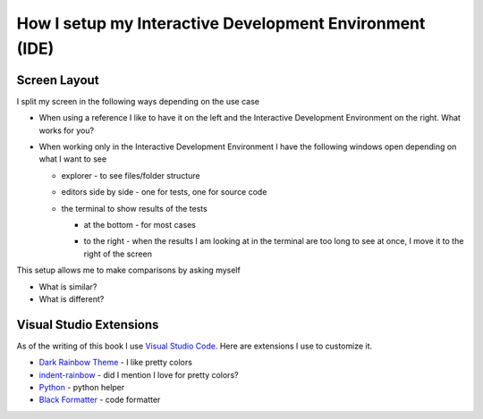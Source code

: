 
##########################################################
How I setup my Interactive Development Environment (IDE)
##########################################################

***************************
Screen Layout
***************************

I split my screen in the following ways depending on the use case

- When using a reference I like to have it on the left and the Interactive Development Environment on the right. What works for you?

  .. image:: images/reference_on_left.png
    :width: 600
    :alt: Reference on the left

- When working only in the Interactive Development Environment I have the following windows open depending on what I want to see

  * explorer - to see files/folder structure
  * editors side by side - one for tests, one for source code

    .. image:: images/2_editors.png
      :width: 600
      :alt: editors side by side

  * the terminal to show results of the tests

    - at the bottom - for most cases

      .. image:: images/terminal_on_bottom.png
        :width: 600
        :alt: Terminal Window at the bottom

    - to the right - when the results I am looking at in the terminal are too long to see at once, I move it to the right of the screen

      .. image:: ./images/terminal_on_right.png
        :width: 600
        :alt: Terminal Window on the right

This setup allows me to make comparisons by asking myself

* What is similar?
* What is different?

***************************
Visual Studio Extensions
***************************

As of the writing of this book I use `Visual Studio Code <https://code.visualstudio.com/download>`_. Here are extensions I use to customize it.

* `Dark Rainbow Theme <https://marketplace.visualstudio.com/items?itemName=DarkRainbow.darkrainbow>`_ - I like pretty colors
* `indent-rainbow <https://marketplace.visualstudio.com/items?itemName=oderwat.indent-rainbow>`_ - did I mention I love for pretty colors?
* `Python <https://marketplace.visualstudio.com/items?itemName=ms-python.python>`_ - python helper
* `Black Formatter <https://marketplace.visualstudio.com/items?itemName=ms-python.black-formatter>`_ - code formatter
